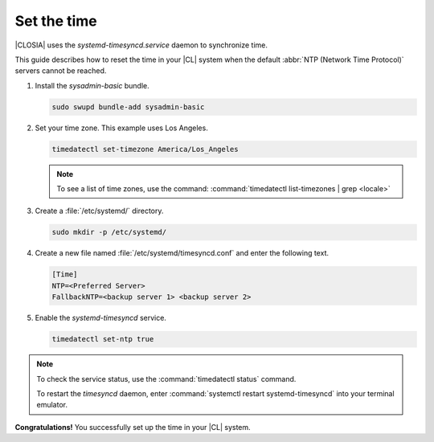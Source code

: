 .. _time:

Set the time
############

|CLOSIA| uses the `systemd-timesyncd.service` daemon to synchronize time.

This guide describes how to reset the time in your |CL| system when
the default :abbr:`NTP (Network Time Protocol)` servers cannot be reached.

#. Install the `sysadmin-basic` bundle.

   .. code-block:: bash

      sudo swupd bundle-add sysadmin-basic

#. Set your time zone. This example uses Los Angeles.

   .. code-block:: bash

      timedatectl set-timezone America/Los_Angeles

   .. note::

      To see a list of time zones, use the command:
      :command:`timedatectl list-timezones | grep <locale>`

#. Create a :file:`/etc/systemd/` directory.

   .. code-block:: bash

      sudo mkdir -p /etc/systemd/

#. Create a new file named :file:`/etc/systemd/timesyncd.conf` and enter the
   following text.

   .. code-block:: console

      [Time]
      NTP=<Preferred Server>
      FallbackNTP=<backup server 1> <backup server 2>

#. Enable the `systemd-timesyncd` service.

   .. code-block:: bash

      timedatectl set-ntp true

.. note::

   To check the service status, use the :command:`timedatectl status` command.

   To restart the `timesyncd` daemon, enter :command:`systemctl restart
   systemd-timesyncd` into your terminal emulator.

**Congratulations!** You successfully set up the time in your |CL| system.


